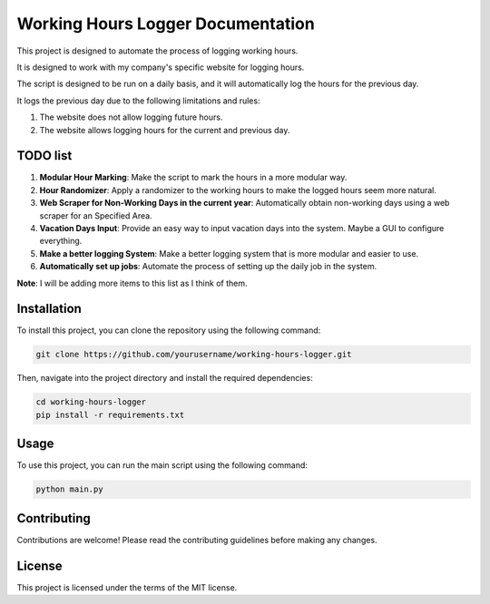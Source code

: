 ==================================
Working Hours Logger Documentation
==================================

This project is designed to automate the process of logging working hours. 

It is designed to work with my company's specific website for logging hours.

The script is designed to be run on a daily basis, and it will automatically log the hours for the previous day.

It logs the previous day due to the following limitations and rules:

1. The website does not allow logging future hours.

2. The website allows logging hours for the current and previous day.

TODO list
=========

1. **Modular Hour Marking**: Make the script to mark the hours in a more modular way.

2. **Hour Randomizer**: Apply a randomizer to the working hours to make the logged hours seem more natural.

3. **Web Scraper for Non-Working Days in the current year**: Automatically obtain non-working days using a web scraper for an Specified Area.

4. **Vacation Days Input**: Provide an easy way to input vacation days into the system. Maybe a GUI to configure everything.

5. **Make a better logging System**: Make a better logging system that is more modular and easier to use.

6. **Automatically set up jobs**: Automate the process of setting up the daily job in the system.

**Note**: I will be adding more items to this list as I think of them.

Installation
============

To install this project, you can clone the repository using the following command:

.. code-block:: bash

    git clone https://github.com/yourusername/working-hours-logger.git

Then, navigate into the project directory and install the required dependencies:

.. code-block:: bash

    cd working-hours-logger
    pip install -r requirements.txt

Usage
=====

To use this project, you can run the main script using the following command:

.. code-block:: bash

    python main.py

Contributing
============

Contributions are welcome! Please read the contributing guidelines before making any changes.

License
=======

This project is licensed under the terms of the MIT license.

